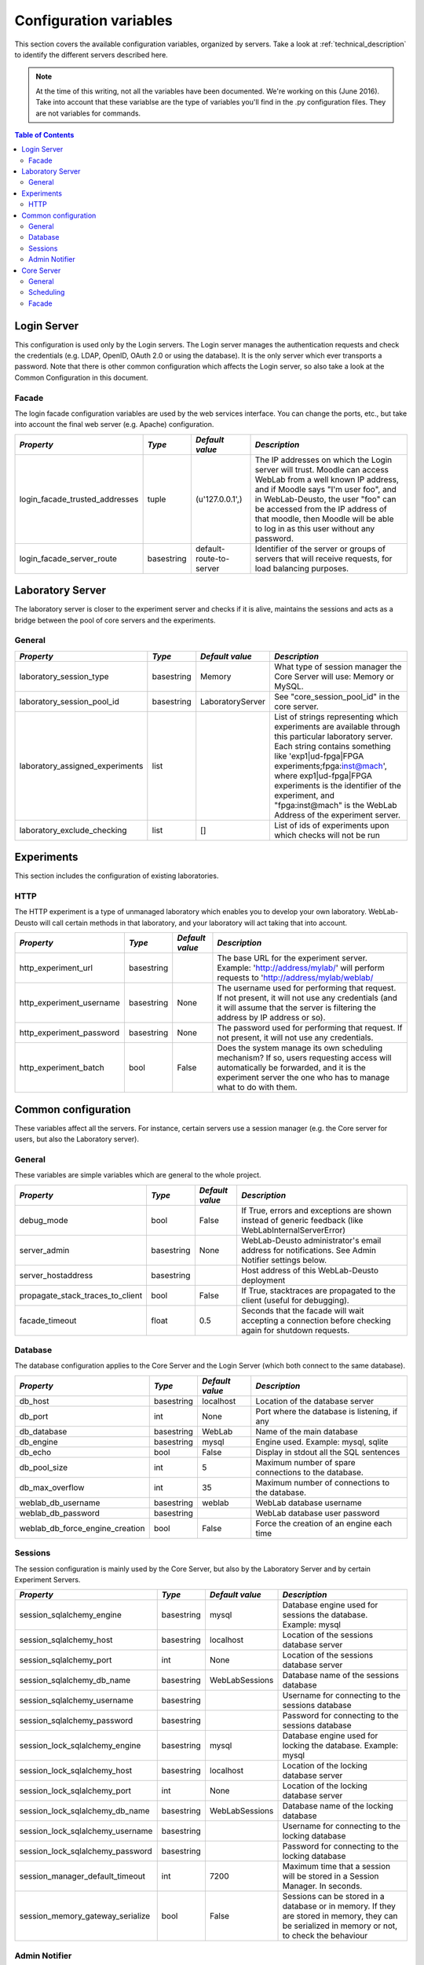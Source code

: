 .. DO NOT EDIT THIS FILE. It has been autogenerated at weblab/server/src/weblab/configuration_doc.py

.. _configuration_variables:

Configuration variables
=======================

This section covers the available configuration variables, organized by
servers. Take a look at :ref:`technical_description` to identify the 
different servers described here.

.. note::

   At the time of this writing, not all the variables have been documented. We're working on this (June 2016).
   Take into account that these variablse are the type of variables you'll find in the .py configuration files. They are not variables for commands.

.. contents:: Table of Contents

Login Server
------------

This configuration is used only by the Login servers. The Login server manages the authentication requests and check the credentials (e.g. LDAP, OpenID, OAuth 2.0 or using the database). It is the only server which ever transports a password. Note that there is other common configuration which affects the Login server, so also take a look at the Common Configuration in this document.

Facade
^^^^^^

The login facade configuration variables are used by the web services interface. You can change the ports, etc., but take into account the final web server (e.g. Apache) configuration.

============================== ========== ======================= ===============================================================================================================================================================================================================================================================================================================
*Property*                     *Type*     *Default value*         *Description*                                                                                                                                                                                                                                                                                                  
============================== ========== ======================= ===============================================================================================================================================================================================================================================================================================================
login_facade_trusted_addresses tuple      (u'127.0.0.1',)         The IP addresses on which the Login server will trust. Moodle can access WebLab from a well known IP address, and if Moodle says "I'm user foo", and in WebLab-Deusto, the user "foo" can be accessed from the IP address of that moodle, then Moodle will be able to log in as this user without any password.
login_facade_server_route      basestring default-route-to-server Identifier of the server or groups of servers that will receive requests, for load balancing purposes.                                                                                                                                                                                                         
============================== ========== ======================= ===============================================================================================================================================================================================================================================================================================================

Laboratory Server
-----------------

The laboratory server is closer to the experiment server and checks if it is alive, maintains the sessions and acts as a bridge between the pool of core servers and the experiments.

General
^^^^^^^

=============================== ========== ================ =========================================================================================================================================================================================================================================================================================================================================
*Property*                      *Type*     *Default value*  *Description*                                                                                                                                                                                                                                                                                                                            
=============================== ========== ================ =========================================================================================================================================================================================================================================================================================================================================
laboratory_session_type         basestring Memory           What type of session manager the Core Server will use: Memory or MySQL.                                                                                                                                                                                                                                                                  
laboratory_session_pool_id      basestring LaboratoryServer See "core_session_pool_id" in the core server.                                                                                                                                                                                                                                                                                           
laboratory_assigned_experiments list                        List of strings representing which experiments are available through this particular laboratory server. Each string contains something like 'exp1|ud-fpga|FPGA experiments;fpga:inst@mach', where exp1|ud-fpga|FPGA experiments is the identifier of the experiment, and "fpga:inst@mach" is the WebLab Address of the experiment server.
laboratory_exclude_checking     list       []               List of ids of experiments upon which checks will not be run                                                                                                                                                                                                                                                                             
=============================== ========== ================ =========================================================================================================================================================================================================================================================================================================================================

Experiments
-----------

This section includes the configuration of existing laboratories.

HTTP
^^^^

The HTTP experiment is a type of unmanaged laboratory which enables you to develop your own laboratory. WebLab-Deusto will call certain methods in that laboratory, and your laboratory will act taking that into account.

======================== ========== =============== ====================================================================================================================================================================================================
*Property*               *Type*     *Default value* *Description*                                                                                                                                                                                       
======================== ========== =============== ====================================================================================================================================================================================================
http_experiment_url      basestring                 The base URL for the experiment server. Example: 'http://address/mylab/' will perform requests to 'http://address/mylab/weblab/                                                                     
http_experiment_username basestring None            The username used for performing that request. If not present, it will not use any credentials (and it will assume that the server is filtering the address by IP address or so).                   
http_experiment_password basestring None            The password used for performing that request. If not present, it will not use any credentials.                                                                                                     
http_experiment_batch    bool       False           Does the system manage its own scheduling mechanism? If so, users requesting access will automatically be forwarded, and it is the experiment server the one who has to manage what to do with them.
======================== ========== =============== ====================================================================================================================================================================================================

Common configuration
--------------------

These variables affect all the servers. For instance, certain servers use a session manager (e.g. the Core server for users, but also the Laboratory server).

General
^^^^^^^

These variables are simple variables which are general to the whole project.

================================ ========== =============== =====================================================================================================
*Property*                       *Type*     *Default value* *Description*                                                                                        
================================ ========== =============== =====================================================================================================
debug_mode                       bool       False           If True, errors and exceptions are shown instead of generic feedback (like WebLabInternalServerError)
server_admin                     basestring None            WebLab-Deusto administrator's email address for notifications. See Admin Notifier settings below.    
server_hostaddress               basestring                 Host address of this WebLab-Deusto deployment                                                        
propagate_stack_traces_to_client bool       False           If True, stacktraces are propagated to the client (useful for debugging).                            
facade_timeout                   float      0.5             Seconds that the facade will wait accepting a connection before checking again for shutdown requests.
================================ ========== =============== =====================================================================================================

Database
^^^^^^^^

The database configuration applies to the Core Server and the Login Server (which both connect to the same database).

=============================== ========== =============== ====================================================
*Property*                      *Type*     *Default value* *Description*                                       
=============================== ========== =============== ====================================================
db_host                         basestring localhost       Location of the database server                     
db_port                         int        None            Port where the database is listening, if any        
db_database                     basestring WebLab          Name of the main database                           
db_engine                       basestring mysql           Engine used. Example: mysql, sqlite                 
db_echo                         bool       False           Display in stdout all the SQL sentences             
db_pool_size                    int        5               Maximum number of spare connections to the database.
db_max_overflow                 int        35              Maximum number of connections to the database.      
weblab_db_username              basestring weblab          WebLab database username                            
weblab_db_password              basestring                 WebLab database user password                       
weblab_db_force_engine_creation bool       False           Force the creation of an engine each time           
=============================== ========== =============== ====================================================

Sessions
^^^^^^^^

The session configuration is mainly used by the Core Server, but also by the Laboratory Server and by certain Experiment Servers.

================================ ========== =============== ================================================================================================================================================
*Property*                       *Type*     *Default value* *Description*                                                                                                                                   
================================ ========== =============== ================================================================================================================================================
session_sqlalchemy_engine        basestring mysql           Database engine used for sessions the database. Example: mysql                                                                                  
session_sqlalchemy_host          basestring localhost       Location of the sessions database server                                                                                                        
session_sqlalchemy_port          int        None            Location of the sessions database server                                                                                                        
session_sqlalchemy_db_name       basestring WebLabSessions  Database name of the sessions database                                                                                                          
session_sqlalchemy_username      basestring                 Username for connecting to the sessions database                                                                                                
session_sqlalchemy_password      basestring                 Password for connecting to the sessions database                                                                                                
session_lock_sqlalchemy_engine   basestring mysql           Database engine used for locking the database. Example: mysql                                                                                   
session_lock_sqlalchemy_host     basestring localhost       Location of the locking database server                                                                                                         
session_lock_sqlalchemy_port     int        None            Location of the locking database server                                                                                                         
session_lock_sqlalchemy_db_name  basestring WebLabSessions  Database name of the locking database                                                                                                           
session_lock_sqlalchemy_username basestring                 Username for connecting to the locking database                                                                                                 
session_lock_sqlalchemy_password basestring                 Password for connecting to the locking database                                                                                                 
session_manager_default_timeout  int        7200            Maximum time that a session will be stored in a Session Manager. In seconds.                                                                    
session_memory_gateway_serialize bool       False           Sessions can be stored in a database or in memory. If they are stored in memory, they can be serialized in memory or not, to check the behaviour
================================ ========== =============== ================================================================================================================================================

Admin Notifier
^^^^^^^^^^^^^^

The Admin notifier is mainly used by the core server for notifying administrators of certain activity such as broken laboratories.

========================= ========== ======================== ===========================================
*Property*                *Type*     *Default value*          *Description*                              
========================= ========== ======================== ===========================================
mail_notification_enabled bool                                Enables or Disables mail notifications     
mail_server_host          basestring                          Host to use for sending mail               
mail_server_helo          basestring                          Address to be used on the mail's HELO      
mail_server_use_tls       basestring no                       Use TLS or not. Values: 'yes' or 'no'      
mail_notification_sender  basestring                          Address of the mail's sender               
mail_notification_subject basestring [WebLab] CRITICAL ERROR! (Optional) Subject of the notification mail
========================= ========== ======================== ===========================================

Core Server
-----------

This configuration is used only by the Core servers. The Core server manages the scheduling, life cycle of the users, the sessions, and the incoming web services calls. Note that there is other common configuration which affects the Core server, so also take a look at the Common Configuration in this document.

General
^^^^^^^

General variables for the Core server: what type of session, should we store students programs, etc.

================================= ========== ========================================================= ============================================================================================================================================================================================================================================================================================================================================================================================================================================================================================================================================================================================================================================================================================================================================================
*Property*                        *Type*     *Default value*                                           *Description*                                                                                                                                                                                                                                                                                                                                                                                                                                                                                                                                                                                                                                                                                                                                               
================================= ========== ========================================================= ============================================================================================================================================================================================================================================================================================================================================================================================================================================================================================================================================================================================================================================================================================================================================================
core_server_url                   basestring                                                           The base URL for this server. For instance, http://your-uni.edu/weblab/                                                                                                                                                                                                                                                                                                                                                                                                                                                                                                                                                                                                                                                                                     
core_universal_identifier         basestring 00000000                                                  Unique global ID for this WebLab-Deusto deployment. Used in federated environments, where multiple nodes register each other and do not want to enter in a loop. You should generate one (search for online GUID or UUID generators or use the uuid module in Python).                                                                                                                                                                                                                                                                                                                                                                                                                                                                                      
core_universal_identifier_human   basestring WARNING; MISCONFIGURED SERVER. ADD A UNIVERSAL IDENTIFIER Message such as 'University A', which identifies which system is using performing the reservation. The unique identifier above must be unique, but this one only helps debugging.                                                                                                                                                                                                                                                                                                                                                                                                                                                                                                                                                                           
core_session_type                 basestring Memory                                                    What type of session manager the Core Server will use: Memory or MySQL.                                                                                                                                                                                                                                                                                                                                                                                                                                                                                                                                                                                                                                                                                     
core_session_pool_id              basestring UserProcessingServer                                       A unique identifier of the type of sessions, in order to manage them. For instance, if there are four servers (A, B, C and D), the load of users can be splitted in two groups: those being sent to A and B, and those being sent to C and D. A and B can share those sessions to provide fault tolerance (if A falls down, B can keep working from the same point A was) using a MySQL session manager, and the same may apply to C and D. The problem is that if A and B want to delete all the sessions -at the beginning, for example-, but they don't want to delete sessions of C and D, then they need a unique identifier shared for A and B, and another for C and D. In this case, "UserProcessing_A_B" and "UserProcessing_C_D" would be enough.
core_store_students_programs      bool       False                                                     Whether files submitted by users should be stored or not.                                                                                                                                                                                                                                                                                                                                                                                                                                                                                                                                                                                                                                                                                                   
core_store_students_programs_path basestring None                                                      If files are stored, in which local directory should be stored.                                                                                                                                                                                                                                                                                                                                                                                                                                                                                                                                                                                                                                                                                             
geoip2_city_filepath              basestring GeoLite2-City.mmdb                                        If the maxminds city database is downloaded, use it                                                                                                                                                                                                                                                                                                                                                                                                                                                                                                                                                                                                                                                                                                         
geoip2_country_filepath           basestring GeoLite2-Country.mmdb                                     If the maxminds country database is downloaded, use it                                                                                                                                                                                                                                                                                                                                                                                                                                                                                                                                                                                                                                                                                                      
local_city                        basestring None                                                      Local city (e.g., if deployed in Bilbao, should be Bilbao). This is used so WebLab-Deusto uses it for resolving local IP addresses                                                                                                                                                                                                                                                                                                                                                                                                                                                                                                                                                                                                                          
local_country                     basestring None                                                      Local country, in ISO 3166 format (e.g., if deployed in Spain, should be ES). This is used so WebLab-Deusto uses it for resolving local IP addresses                                                                                                                                                                                                                                                                                                                                                                                                                                                                                                                                                                                                        
ignore_locations                  bool       False                                                     Ignore the locations system (and therefore do not print any error if the files are not found)                                                                                                                                                                                                                                                                                                                                                                                                                                                                                                                                                                                                                                                               
logo_path                         basestring client/images/logo.jpg                                    File path of the logo.                                                                                                                                                                                                                                                                                                                                                                                                                                                                                                                                                                                                                                                                                                                                      
logo_small_path                   basestring client/images/logo-mobile.jpg                             File path of the small version of the logo.                                                                                                                                                                                                                                                                                                                                                                                                                                                                                                                                                                                                                                                                                                                 
================================= ========== ========================================================= ============================================================================================================================================================================================================================================================================================================================================================================================================================================================================================================================================================================================================================================================================================================================================================

Scheduling
^^^^^^^^^^

This is the configuration variables used by the scheduling backend (called Coordinator). Basically, you can choose among redis or a SQL based one, and customize the one selected.

=================================== ========== ================== ======================================================================================================================================================================================================================================================================================================================================================================================================================================================================================================
*Property*                          *Type*     *Default value*    *Description*                                                                                                                                                                                                                                                                                                                                                                                                                                                                                         
=================================== ========== ================== ======================================================================================================================================================================================================================================================================================================================================================================================================================================================================================================
core_coordination_impl              basestring sqlalchemy         Which scheduling backend will be used. Current implementations: 'redis', 'sqlalchemy'.                                                                                                                                                                                                                                                                                                                                                                                                                
core_coordinator_db_host            basestring localhost          Host of the database server.                                                                                                                                                                                                                                                                                                                                                                                                                                                                          
core_coordinator_db_port            int        None               Port of the database server.                                                                                                                                                                                                                                                                                                                                                                                                                                                                          
core_coordinator_db_name            basestring WebLabCoordination Name of the coordination database.                                                                                                                                                                                                                                                                                                                                                                                                                                                                    
core_coordinator_db_username        basestring                    Username to access the coordination database.                                                                                                                                                                                                                                                                                                                                                                                                                                                         
core_coordinator_db_password        basestring                    Password to access the coordination database.                                                                                                                                                                                                                                                                                                                                                                                                                                                         
core_coordinator_db_engine          basestring mysql              Driver used for the coordination database. We currently have only tested MySQL, although it should be possible to use other engines.                                                                                                                                                                                                                                                                                                                                                                  
core_coordinator_laboratory_servers list                          Available laboratory servers. It's a list of strings, having each string this format: "lab1:inst@mach;exp1|ud-fpga|FPGA experiments", for the "lab1" in the instance "inst" at the machine "mach", which will handle the experiment instance "exp1" of the experiment type "ud-fpga" of the category "FPGA experiments". A laboratory can handle many experiments, and each experiment type may have many experiment instances with unique identifiers (such as "exp1" of "ud-fpga|FPGA experiments").
=================================== ========== ================== ======================================================================================================================================================================================================================================================================================================================================================================================================================================================================================================

Facade
^^^^^^

Here you can customize the general web services consumed by the clients. Stuff like which ports will be used, etc.

======================== ========== ======================= ======================================================================================================
*Property*               *Type*     *Default value*         *Description*                                                                                         
======================== ========== ======================= ======================================================================================================
core_facade_server_route basestring default-route-to-server Identifier of the server or groups of servers that will receive requests, for load balancing purposes.
core_facade_bind         basestring                         Binding address for the main facade at Core server                                                    
core_facade_port         int                                Binding address for the main facade at Core Server                                                    
======================== ========== ======================= ======================================================================================================

